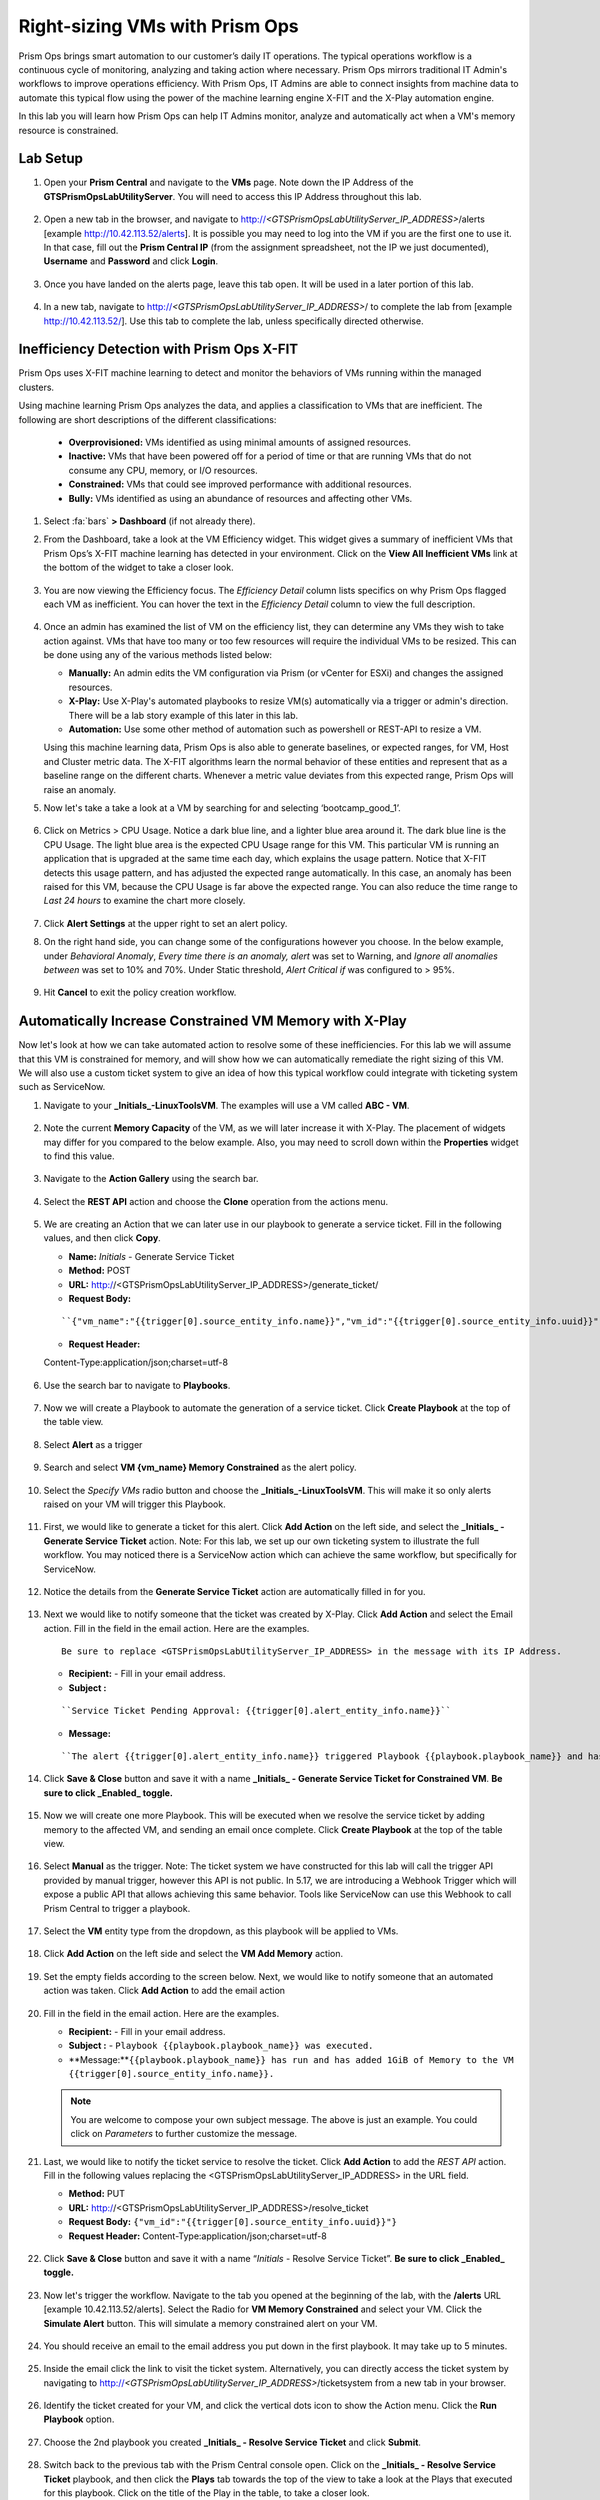 -------------------------------
Right-sizing VMs with Prism Ops
-------------------------------

.. figure:: images/operationstriangle.png

Prism Ops brings smart automation to our customer’s daily IT operations. The typical operations workflow is a continuous cycle of monitoring, analyzing and taking action where necessary. Prism Ops mirrors traditional IT Admin's workflows to improve operations efficiency. With Prism Ops, IT Admins are able to connect insights from machine data to automate this typical flow using the power of the machine learning engine X-FIT and the X-Play automation engine.

In this lab you will learn how Prism Ops can help IT Admins monitor, analyze and automatically act when a VM's memory resource is constrained.

Lab Setup
+++++++++

#. Open your **Prism Central** and navigate to the **VMs** page. Note down the IP Address of the **GTSPrismOpsLabUtilityServer**. You will need to access this IP Address throughout this lab.

   .. figure:: images/init1.png

#. Open a new tab in the browser, and navigate to http://`<GTSPrismOpsLabUtilityServer_IP_ADDRESS>`/alerts [example http://10.42.113.52/alerts]. It is possible you may need to log into the VM if you are the first one to use it. In that case, fill out the **Prism Central IP** (from the assignment spreadsheet, not the IP we just documented), **Username** and **Password** and click **Login**.

   .. figure:: images/init2.png

#. Once you have landed on the alerts page, leave this tab open. It will be used in a later portion of this lab.

   .. figure:: images/init2b.png

#. In a new tab, navigate to http://`<GTSPrismOpsLabUtilityServer_IP_ADDRESS>`/ to complete the lab from [example http://10.42.113.52/]. Use this tab to complete the lab, unless specifically directed otherwise.

   .. figure:: images/init3.png

Inefficiency Detection with Prism Ops X-FIT
+++++++++++++++++++++++++++++++++++++++++++

Prism Ops uses X-FIT machine learning to detect and monitor the behaviors of VMs running within the managed clusters.

Using machine learning Prism Ops analyzes the data, and applies a classification to VMs that are inefficient. The following are short descriptions of the different classifications:

  * **Overprovisioned:** VMs identified as using minimal amounts of assigned resources.
  * **Inactive:** VMs that have been powered off for a period of time or that are running VMs that do not consume any CPU, memory, or I/O resources.
  * **Constrained:** VMs that could see improved performance with additional resources.
  * **Bully:** VMs identified as using an abundance of resources and affecting other VMs.

#. Select :fa:`bars` **> Dashboard** (if not already there).

#. From the Dashboard, take a look at the VM Efficiency widget. This widget gives a summary of inefficient VMs that Prism Ops’s X-FIT machine learning has detected in your environment. Click on the **View All Inefficient VMs** link at the bottom of the widget to take a closer look.

   .. figure:: images/ppro_58.png

#. You are now viewing the Efficiency focus. The *Efficiency Detail* column lists specifics on why Prism Ops flagged each VM as inefficient. You can hover the text in the *Efficiency Detail* column to view the full description.

   .. figure:: images/ppro_59.png

#. Once an admin has examined the list of VM on the efficiency list, they can determine any VMs they wish to take action against. VMs that have too many or too few resources will require the individual VMs to be resized. This can be done using any of the various methods listed below:

   * **Manually:** An admin edits the VM configuration via Prism (or vCenter for ESXi) and changes the assigned resources.
   * **X-Play:** Use X-Play's automated playbooks to resize VM(s) automatically via a trigger or admin's direction. There will be a lab story example of this later in this lab.
   * **Automation:** Use some other method of automation such as powershell or REST-API to resize a VM.


   Using this machine learning data, Prism Ops is also able to generate baselines, or expected ranges, for VM, Host and Cluster metric data. The X-FIT algorithms learn the normal behavior of these entities and represent that as a baseline range on the different charts. Whenever a metric value deviates from this expected range, Prism Ops will raise an anomaly.

#. Now let's take a take a look at a VM by searching for and selecting ‘bootcamp_good_1’.

   .. figure:: images/ppro_61.png

#. Click on Metrics > CPU Usage. Notice a dark blue line, and a lighter blue area around it. The dark blue line is the CPU Usage. The light blue area is the expected CPU Usage range for this VM. This particular VM is running an application that is upgraded at the same time each day, which explains the usage pattern. Notice that X-FIT detects this usage pattern, and has adjusted the expected range automatically. In this case, an anomaly has been raised for this VM, because the CPU Usage is far above the expected range. You can also reduce the time range to *Last 24 hours* to examine the chart more closely.

   .. figure:: images/ppro_60.png

#. Click **Alert Settings** at the upper right to set an alert policy.

#. On the right hand side, you can change some of the configurations however you choose. In the below example, under *Behavioral Anomaly*, *Every time there is an anomaly, alert* was set to Warning, and *Ignore all anomalies between* was set to 10% and 70%. Under Static threshold, *Alert Critical if* was configured to > 95%.

   .. figure:: images/ppro_25.png

#. Hit **Cancel** to exit the policy creation workflow.

Automatically Increase Constrained VM Memory with X-Play
++++++++++++++++++++++++++++++++++++++++++++++++++++++++

Now let's look at how we can take automated action to resolve some of these inefficiencies. For this lab we will assume that this VM is constrained for memory, and will show how we can automatically remediate the right sizing of this VM. We will also use a custom ticket system to give an idea of how this typical workflow could integrate with ticketing system such as ServiceNow.

#. Navigate to your **_Initials_-LinuxToolsVM**. The examples will use a VM called **ABC - VM**.

   .. figure:: images/rs1.png

#. Note the current **Memory Capacity** of the VM, as we will later increase it with X-Play. The placement of widgets may differ for you compared to the below example. Also, you may need to scroll down within the **Properties** widget to find this value.

   .. figure:: images/rs2.png

#. Navigate to the **Action Gallery** using the search bar.

   .. figure:: images/rs3.png

#. Select the **REST API** action and choose the **Clone** operation from the actions menu.

   .. figure:: images/rs4.png

#. We are creating an Action that we can later use in our playbook to generate a service ticket. Fill in the following values, and then click **Copy**.

   - **Name:** *Initials* - Generate Service Ticket
   - **Method:** POST
   - **URL:** http://<GTSPrismOpsLabUtilityServer_IP_ADDRESS>/generate_ticket/
   - **Request Body:**

   ::

     ``{"vm_name":"{{trigger[0].source_entity_info.name}}","vm_id":"{{trigger[0].source_entity_info.uuid}}","alert_name":"{{trigger[0].alert_entity_info.name}}","alert_id":"{{trigger[0].alert_entity_info.uuid}}"}``

   - **Request Header:**

   ::

   Content-Type:application/json;charset=utf-8

   .. figure:: images/rs5.png

#. Use the search bar to navigate to **Playbooks**.

   .. figure:: images/rs6.png

#. Now we will create a Playbook to automate the generation of a service ticket. Click **Create Playbook** at the top of the table view.

   .. figure:: images/rs7.png

#. Select **Alert** as a trigger

   .. figure:: images/rs8.png

#. Search and select **VM {vm_name} Memory Constrained** as the alert policy.

   .. figure:: images/rs9.png

#. Select the *Specify VMs* radio button and choose the **_Initials_-LinuxToolsVM**. This will make it so only alerts raised on your VM will trigger this Playbook.

   .. figure:: images/rs10.png

#. First, we would like to generate a ticket for this alert. Click **Add Action** on the left side, and select the **_Initials_ - Generate Service Ticket** action. Note: For this lab, we set up our own ticketing system to illustrate the full workflow.  You may noticed there is a ServiceNow action which can achieve the same workflow, but specifically for ServiceNow.

   .. figure:: images/rs11.png

#. Notice the details from the **Generate Service Ticket** action are automatically filled in for you.

   .. figure:: images/rs12.png

#. Next we would like to notify someone that the ticket was created by X-Play. Click **Add Action** and select the Email action. Fill in the field in the email action. Here are the examples.

   ::

      Be sure to replace <GTSPrismOpsLabUtilityServer_IP_ADDRESS> in the message with its IP Address.

   - **Recipient:** - Fill in your email address.
   - **Subject :**

   ::

      ``Service Ticket Pending Approval: {{trigger[0].alert_entity_info.name}}``

   - **Message:**

   ::

     ``The alert {{trigger[0].alert_entity_info.name}} triggered Playbook {{playbook.playbook_name}} and has generated a Service ticket for the VM: {{trigger[0].source_entity_info.name}} which is now pending your approval. A ticket has been generated for you to take action on at http://<GTSPrismOpsLabUtilityServer_IP_ADDRESS>/ticketsystem``

   .. figure:: images/rs13.png

#. Click **Save & Close** button and save it with a name **_Initials_ - Generate Service Ticket for Constrained VM**. **Be sure to click _Enabled_ toggle.**

   .. figure:: images/rs14.png

#. Now we will create one more Playbook. This will be executed when we resolve the service ticket by adding memory to the affected VM, and sending an email once complete. Click **Create Playbook** at the top of the table view.

   .. figure:: images/rs15.png

#. Select **Manual** as the trigger. Note: The ticket system we have constructed for this lab will call the trigger API provided by manual trigger, however this API is not public. In 5.17, we are introducing a Webhook Trigger which will expose a public API that allows achieving this same behavior. Tools like ServiceNow can use this Webhook to call Prism Central to trigger a playbook.

   .. figure:: images/rs16.png

#. Select the **VM** entity type from the dropdown, as this playbook will be applied to VMs.

   .. figure:: images/rs17.png

#. Click **Add Action** on the left side and select the **VM Add Memory** action.

   .. figure:: images/rs18.png

#. Set the empty fields according to the screen below. Next, we would like to notify someone that an automated action was taken. Click **Add Action** to add the email action

   .. figure:: images/rs19.png

#. Fill in the field in the email action. Here are the examples.

   - **Recipient:** - Fill in your email address.
   - **Subject :** - ``Playbook {{playbook.playbook_name}} was executed.``
   - **Message:**``{{playbook.playbook_name}} has run and has added 1GiB of Memory to the VM {{trigger[0].source_entity_info.name}}.``

   .. note::

      You are welcome to compose your own subject message. The above is just an example. You could click on *Parameters* to further customize the message.

   .. figure:: images/rs20.png

#. Last, we would like to notify the ticket service to resolve the ticket. Click **Add Action** to add the *REST API* action. Fill in the following values replacing the <GTSPrismOpsLabUtilityServer_IP_ADDRESS> in the URL field.

   - **Method:** PUT
   - **URL:** http://<GTSPrismOpsLabUtilityServer_IP_ADDRESS>/resolve_ticket
   - **Request Body:** ``{"vm_id":"{{trigger[0].source_entity_info.uuid}}"}``
   - **Request Header:** Content-Type:application/json;charset=utf-8

   .. figure:: images/rs21.png

#. Click **Save & Close** button and save it with a name “*Initials* - Resolve Service Ticket”. **Be sure to click _Enabled_ toggle.**

   .. figure:: images/rs22.png

#. Now let's trigger the workflow. Navigate to the tab you opened at the beginning of the lab, with the **/alerts** URL [example 10.42.113.52/alerts]. Select the Radio for **VM Memory Constrained** and select your VM. Click the **Simulate Alert** button. This will simulate a memory constrained alert on your VM.

   .. figure:: images/rs23.png

#. You should receive an email to the email address you put down in the first playbook. It may take up to 5 minutes.

   .. figure:: images/rs24.png

#. Inside the email click the link to visit the ticket system. Alternatively, you can directly access the ticket system by navigating to http://`<GTSPrismOpsLabUtilityServer_IP_ADDRESS>`/ticketsystem from a new tab in your browser.

   .. figure:: images/rs25.png

#. Identify the ticket created for your VM, and click the vertical dots icon to show the Action menu. Click the **Run Playbook** option.

   .. figure:: images/rs26.png

#. Choose the 2nd playbook you created **_Initials_ - Resolve Service Ticket** and click **Submit**.

   .. figure:: images/rs27.png

#. Switch back to the previous tab with the Prism Central console open. Click on the **_Initials_ - Resolve Service Ticket** playbook, and then click the **Plays** tab towards the top of the view to take a look at the Plays that executed for this playbook. Click on the title of the Play in the table, to take a closer look.

   .. figure:: images/rs29.png

#. The sections in this view can be expanded to show more details for each item. If there were any errors, they would also be surfaced in this view.

   .. figure:: images/rs30.png

#. You can navigate back to your VM, and verify that the memory was indeed increased by 1 GiB.

   .. figure:: images/rs31.png

#. You should also get an email telling you that the playbook ran.

   .. figure:: images/rs32.png

Takeaways
.........

- Prism Ops is our solution to make IT OPS smarter and automated. It covers the IT OPS process, from intelligent detection to automated remediation.

- X-FIT is our machine learning engine to support smart IT OPS, including anomaly detection and inefficiency detection.

- X-Play - the IFTTT for the enterprise - is our engine to enable the automation of daily operations tasks.

- X-Play enables admins to confidently automate their daily tasks within minutes.

- X-Play is extensive, and can use a customer's existing APIs and scripts as part of its Playbooks, integrate with their existing ticketing workflows.

